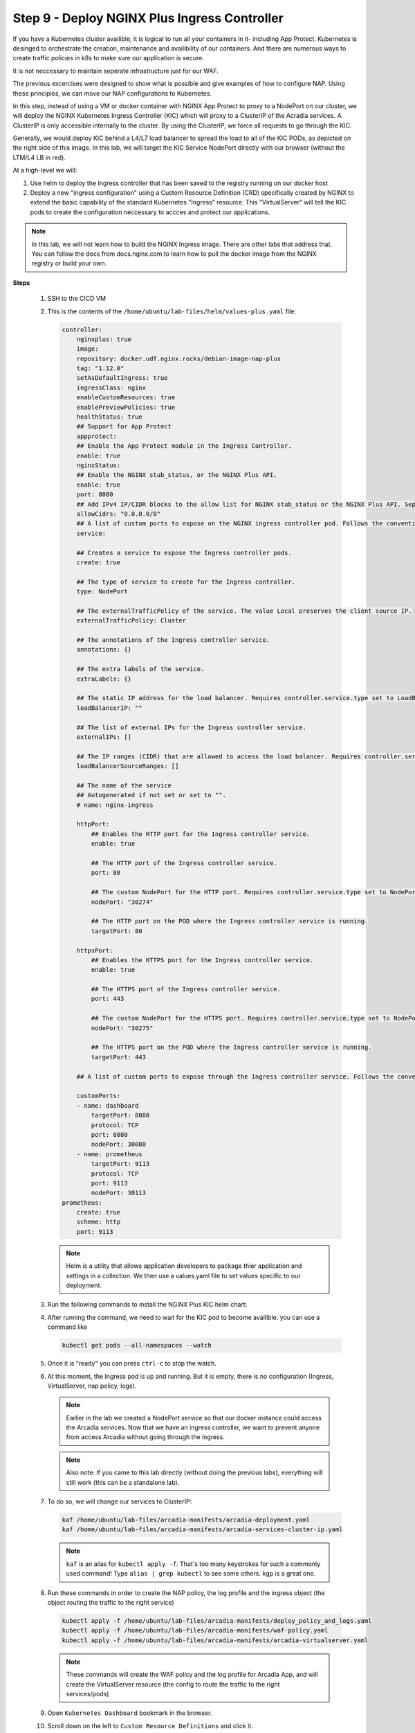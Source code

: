 Step 9 - Deploy NGINX Plus Ingress Controller
#############################################

If you have a Kubernetes cluster availible, it is logical to run all your containers in it- including App Protect. Kubernetes is desinged to orchestrate the creation, maintenance and availibility of our containers. And there are numerous ways to create traffic policies in k8s to make sure our application is secure. 

It is not neccessary to maintain seperate infrastructure just for our WAF.

The previous excercises were designed to show what is possible and give examples of how to configure NAP. Using these principles, we can move our NAP configurations to Kubernetes.

In this step, instead of using a VM or docker container with NGINX App Protect to proxy to a NodePort on our cluster, we will deploy the NGINX Kubernetes Ingress Controller (KIC) which will proxy to a ClusterIP of the Acradia services. A ClusterIP is only accessible internally to the cluster. By using the ClusterIP, we force all requests to go through the KIC.

Generally, we would deploy KIC behind a L4/L7 load balancer to spread the load to all of the KIC PODs, as depicted on the right side of this image. In this lab, we will target the KIC Service NodePort directly with our browser (without the LTM/L4 LB in red).

.. image:: ../pictures/arcadia-topology.png
   :align: center

At a high-level we will:

#. Use helm to deploy the Ingress controller that has been saved to the registry running on our docker host
#. Deploy a new "ingress configuration" using a Custom Resource Definition (CRD) specifically created by NGINX to extend the basic capability of the standard Kubernetes "Ingress" resource. This "VirtualServer" will tell the KIC pods to create the configuration neccessary to accces and protect our applications.

.. note:: In this lab, we will not learn how to build the NGINX Ingress image. There are other labs that address that. You can follow the docs from docs.nginx.com to learn how to pull the docker image from the NGINX registry or build your own. 


**Steps**

    #.  SSH to the CICD VM
    #.  This is the contents of the ``/home/ubuntu/lab-files/helm/values-plus.yaml`` file:

        .. code-block:: helm

            controller:
                nginxplus: true
                image:
                repository: docker.udf.nginx.rocks/debian-image-nap-plus
                tag: "1.12.0"
                setAsDefaultIngress: true
                ingressClass: nginx
                enableCustomResources: true
                enablePreviewPolicies: true
                healthStatus: true
                ## Support for App Protect
                appprotect:
                ## Enable the App Protect module in the Ingress Controller.
                enable: true
                nginxStatus:
                ## Enable the NGINX stub_status, or the NGINX Plus API.
                enable: true
                port: 8080
                ## Add IPv4 IP/CIDR blocks to the allow list for NGINX stub_status or the NGINX Plus API. Separate multiple IP/CIDR by commas.
                allowCidrs: "0.0.0.0/0"
                ## A list of custom ports to expose on the NGINX ingress controller pod. Follows the conventional Kubernetes yaml syntax for container ports.
                service:
            
                ## Creates a service to expose the Ingress controller pods.
                create: true
            
                ## The type of service to create for the Ingress controller.
                type: NodePort
            
                ## The externalTrafficPolicy of the service. The value Local preserves the client source IP.
                externalTrafficPolicy: Cluster
            
                ## The annotations of the Ingress controller service.
                annotations: {}
            
                ## The extra labels of the service.
                extraLabels: {}
            
                ## The static IP address for the load balancer. Requires controller.service.type set to LoadBalancer. The cloud provider must support this feature.
                loadBalancerIP: ""
            
                ## The list of external IPs for the Ingress controller service.
                externalIPs: []
            
                ## The IP ranges (CIDR) that are allowed to access the load balancer. Requires controller.service.type set to LoadBalancer. The cloud provider must support this feature.
                loadBalancerSourceRanges: []
            
                ## The name of the service
                ## Autogenerated if not set or set to "".
                # name: nginx-ingress
            
                httpPort:
                    ## Enables the HTTP port for the Ingress controller service.
                    enable: true
            
                    ## The HTTP port of the Ingress controller service.
                    port: 80
            
                    ## The custom NodePort for the HTTP port. Requires controller.service.type set to NodePort.
                    nodePort: "30274"
            
                    ## The HTTP port on the POD where the Ingress controller service is running.
                    targetPort: 80
            
                httpsPort:
                    ## Enables the HTTPS port for the Ingress controller service.
                    enable: true
            
                    ## The HTTPS port of the Ingress controller service.
                    port: 443
            
                    ## The custom NodePort for the HTTPS port. Requires controller.service.type set to NodePort.
                    nodePort: "30275"
            
                    ## The HTTPS port on the POD where the Ingress controller service is running.
                    targetPort: 443
            
                ## A list of custom ports to expose through the Ingress controller service. Follows the conventional Kubernetes yaml syntax for service ports.
            
                customPorts:
                - name: dashboard
                    targetPort: 8080
                    protocol: TCP
                    port: 8080
                    nodePort: 30080
                - name: prometheus
                    targetPort: 9113
                    protocol: TCP
                    port: 9113
                    nodePort: 30113
            prometheus:
                create: true
                scheme: http
                port: 9113

        .. note:: Helm is a utility that allows application developers to package thier application and settings in a collection. We then use a values.yaml file to set values specific to our deployment. 


    #.  Run the following commands to install the NGINX Plus KIC helm chart:

        .. code-block:: bash
          :caption: helm install

            helm repo add nginx-stable https://helm.nginx.com/stable
            helm repo update
            helm install plus nginx-stable/nginx-ingress -f /home/ubuntu/lab-files/helm/values-plus.yaml --namespace nginx-plus --create-namespace
        
    #.  After running the command, we need to wait for the KIC pod to become availible. you can use a command like 

        .. code-block:: BASH

           kubectl get pods --all-namespaces --watch

    #.  Once it is "ready" you can press ``ctrl-c`` to stop the watch.
    #.  At this moment, the Ingress pod is up and running. But it is empty, there is no configuration (Ingress, VirtualServer, nap policy, logs).

        .. note::  Earlier in the lab we created a NodePort service so that our docker instance could access the Arcadia services. Now that we have an ingress controller, we want to prevent anyone from access Arcadia without going through the ingress.

        .. note::  Also note: If you came to this lab directly (without doing the previous labs), everything will still work (this can be a standalone lab).
        
    #.  To do so, we will change our services to ClusterIP:

        .. code-block:: language

            kaf /home/ubuntu/lab-files/arcadia-manifests/arcadia-deployment.yaml
            kaf /home/ubuntu/lab-files/arcadia-manifests/arcadia-services-cluster-ip.yaml

        .. note:: ``kaf`` is an alias for ``kubectl apply -f``. That's too many keystrokes for such a commonly used command! Type ``alias | grep kubectl`` to see some others. ``kgp`` is a great one.

    #.  Run these commands in order to create the NAP policy, the log profile and the ingress object (the object routing the traffic to the right service)

        .. code-block:: BASH

            kubectl apply -f /home/ubuntu/lab-files/arcadia-manifests/deploy_policy_and_logs.yaml
            kubectl apply -f /home/ubuntu/lab-files/arcadia-manifests/waf-policy.yaml
            kubectl apply -f /home/ubuntu/lab-files/arcadia-manifests/arcadia-virtualserver.yaml


        .. note:: These commands will create the WAF policy and the log profile for Arcadia App, and will create the VirtualServer resource (the config to route the traffic to the right services/pods)

    #.  Open ``Kubernetes Dashboard`` bookmark in the browser.
    #.  Scroll down on the left to ``Custom Resource Definitions`` and click it.
    #.  See the various custom resources we've configured (VirtualServer, APPolicy, Policy, APLogConf)

.. image:: ../pictures/CRDs.png
   :align: center


Please a make a new test by clicking on ``Arcadia k8s`` Edge Browser bookmark.

    #. In the browser, click ``Arcadia links>Arcadia k8s ingress node1`` bookmark
    #. Now, you are connecting to Arcadia App from a new KIC with NAP enabled
    #. Send an attack (like a XSS in the address bar) by appending ``?a=<script>``
    #. Open ``Kibana`` bookmark and click on ``Discover`` to find the log

.. image:: ../pictures/lab1/kibana_WAF_log.png
   :align: center
